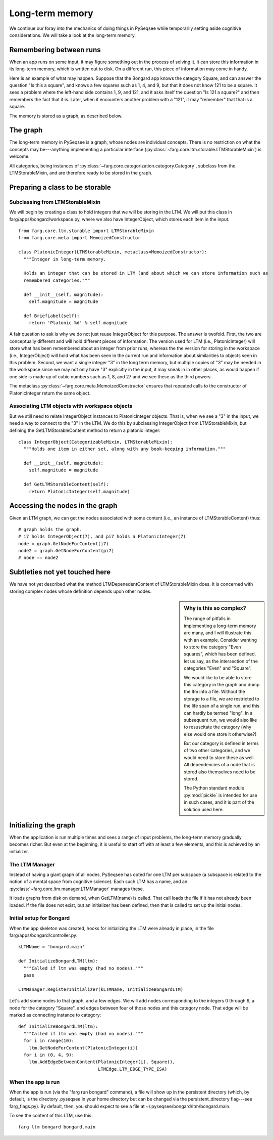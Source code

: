 Long-term memory
==================

We continue our foray into the mechanics of doing things in PySeqsee while temporarily setting aside
cognitive considerations. We will take a look at the long-term memory.

Remembering between runs
--------------------------

When an app runs on some input, it may figure something out in the process of solving it. It can
store this information in its long-term memory, which is written out to disk. On a different run,
this piece of information may come in handy.

Here is an example of what may happen. Suppose that the Bongard app knows the category Square, and
can answer the question "Is this a square", and knows a few squares such as 1, 4, and 9, but that
it does not know 121 to be a square. It sees a problem where the left-hand side contains 1, 9, and
121, and it asks itself the question "Is 121 a square?" and then remembers the fact that it is.
Later, when it encounters another problem with a "121", it may "remember" that that is a square.

The memory is stored as a graph, as described below.

The graph
-----------

The long-term memory in PySeqsee is a graph, whose nodes are individual concepts. There is no
restriction on what the concepts may be---anything implementing a particular interface
(:py:class:`~farg.core.ltm.storable.LTMStorableMixin`) is welcome.

All categories, being instances of :py:class:`~farg.core.categorization.category.Category`, subclass
from the LTMStorableMixin, and are therefore ready to be stored in the graph.

Preparing a class to be storable
-----------------------------------

Subclassing from LTMStorableMixin
^^^^^^^^^^^^^^^^^^^^^^^^^^^^^^^^^^^

We will begin by creating a class to hold integers that we will be storing in the LTM. We will put
this class in farg/apps/bongard/workspace.py, where we also have IntegerObject, which stores each
item in the input. ::

  from farg.core.ltm.storable import LTMStorableMixin
  from farg.core.meta import MemoizedConstructor

  class PlatonicInteger(LTMStorableMixin, metaclass=MemoizedConstructor):
    """Integer in long-term memory.

    Holds an integer that can be stored in LTM (and about which we can store information such as
    remembered categories."""

    def __init__(self, magnitude):
      self.magnitude = magnitude

    def BriefLabel(self):
      return 'Platonic %d' % self.magnitude

A fair question to ask is why we do not just reuse IntegerObject for this purpose. The answer is twofold.
First, the two are conceptually different and will hold different pieces of information. The version
used for LTM (i.e., PlatonicInteger) will store what has been remembered about an integer from prior runs, whereas the
the version for storing in the workspace (i.e., IntegerObject) will hold what has been seen in the
current run and information about similarities to objects seen in this problem. Second, we want a
single integer "3" in the long term memory, but multiple copies of "3" may be needed in the workspace
since we may not only have "3" explicitly in the input, it may sneak in in other places, as would
happen if one side is made up of cubic numbers such as 1, 8, and 27 and we see these as the third powers.

The metaclass :py:class:`~farg.core.meta.MemoizedConstructor` ensures that repeated calls to
the constructor of PlatonicInteger return the same object.

Associating LTM objects with workspace objects
^^^^^^^^^^^^^^^^^^^^^^^^^^^^^^^^^^^^^^^^^^^^^^^^

But we still need to relate IntegerObject instances to PlatonicInteger objects. That is, when we
see a "3" in the input, we need a way to connect to the "3" in the LTM. We do this by subclassing
IntegerObject from LTMStorableMixin, but defining the GetLTMStorableContent method to return a
platonic integer::

  class IntegerObject(CategorizableMixin, LTMStorableMixin):
    """Holds one item in either set, along with any book-keeping information."""
    
    def __init__(self, magnitude):
      self.magnitude = magnitude

    def GetLTMStorableContent(self):
      return PlatonicInteger(self.magnitude)

Accessing the nodes in the graph
----------------------------------

Given an LTM graph, we can get the nodes associated with some content (i.e., an instance of LTMStorableContent)
thus::

  # graph holds the graph.
  # i7 holds IntegerObject(7), and pi7 holds a PlatonicInteger(7)
  node = graph.GetNodeForContent(i7)
  node2 = graph.GetNodeForContent(pi7)
  # node == node2
  
.. TODO:
  Describe activations, adding activation, adding edges between nodes and accessing these. This
  could be described elsewhere and pointed to from here.


Subtleties not yet touched here
-----------------------------------

We have not yet described what the method LTMDepenedentContent of LTMStorableMixin does. It is
concerned with storing complex nodes whose definition depends upon other nodes.

.. sidebar:: Why is this so complex?

  The range of pitfalls in implementing a long-term memory are many, and I will illustrate this with
  an example. Consider wanting to store the category "Even squares", which has been defined, let us say,
  as the intersection of the categories "Even" and "Square".
  
  We would like to be able to store this category in the graph and dump the ltm into a file. Without
  the storage to a file, we are restricted to the life span of a single run, and this can hardly be termed
  "long". In a subsequent run, we would also like to resuscitate the category (why else would one store
  it otherwise?)
  
  But our category is defined in terms of two other categories, and we would need to store these as
  well. All dependencies of a node that is stored also themselves need to be stored.
  
  The Python standard module :py:mod:`pickle` is intended for use in such cases, and it is part of the
  solution used here.

Initializing the graph
------------------------

When the application is run multiple times and sees a range of input problems, the long-term memory
gradually becomes richer. But even at the beginning, it is useful to start off with at least a few
elements, and this is achieved by an initializer.

The LTM Manager
^^^^^^^^^^^^^^^^^
Instead of having a giant graph of all nodes, PySeqsee has opted for one LTM per subspace (a subspace
is related to the notion of a mental space from cognitive science). Each such LTM has a name, and an
:py:class:`~farg.core.ltm.manager.LTMManager` manages these.

It loads graphs from disk on demand, when GetLTM(name) is called. That call loads the file if it has
not already been loaded. If the file does not exist, but an initializer has been defined, then that
is called to set up the initial nodes.

Initial setup for Bongard
^^^^^^^^^^^^^^^^^^^^^^^^^^^^
When the app skeleton was created, hooks for initializing the LTM were already in place, in the file
farg/apps/bongard/controller.py::

  kLTMName = 'bongard.main'
  
  def InitializeBongardLTM(ltm):
    """Called if ltm was empty (had no nodes)."""
    pass

  LTMManager.RegisterInitializer(kLTMName, InitializeBongardLTM)

Let's add some nodes to that graph, and a few edges. We will add nodes corresponding to the integers
0 through 9, a node for the category "Square", and edges between four of those nodes and this
category node. That edge will be marked as connecting instance to category::

  def InitializeBongardLTM(ltm):
    """Called if ltm was empty (had no nodes)."""
    for i in range(10):
      ltm.GetNodeForContent(PlatonicInteger(i))
    for i in (0, 4, 9):
      ltm.AddEdgeBetweenContent(PlatonicInteger(i), Square(),
                                LTMEdge.LTM_EDGE_TYPE_ISA)

When the app is run
^^^^^^^^^^^^^^^^^^^^

When the app is run (via the "farg run bongard" command), a file will show up in the persistent
directory (which, by default, is the directory .pyseqsee in your home directory but can be changed
via the persistent_directory flag---see farg_flags.py). By default, then, you should expect to see
a file at ~/.pyseqsee/bongard/ltm/bongard.main.

To see the content of this LTM, use this::

  farg ltm bongard bongard.main
